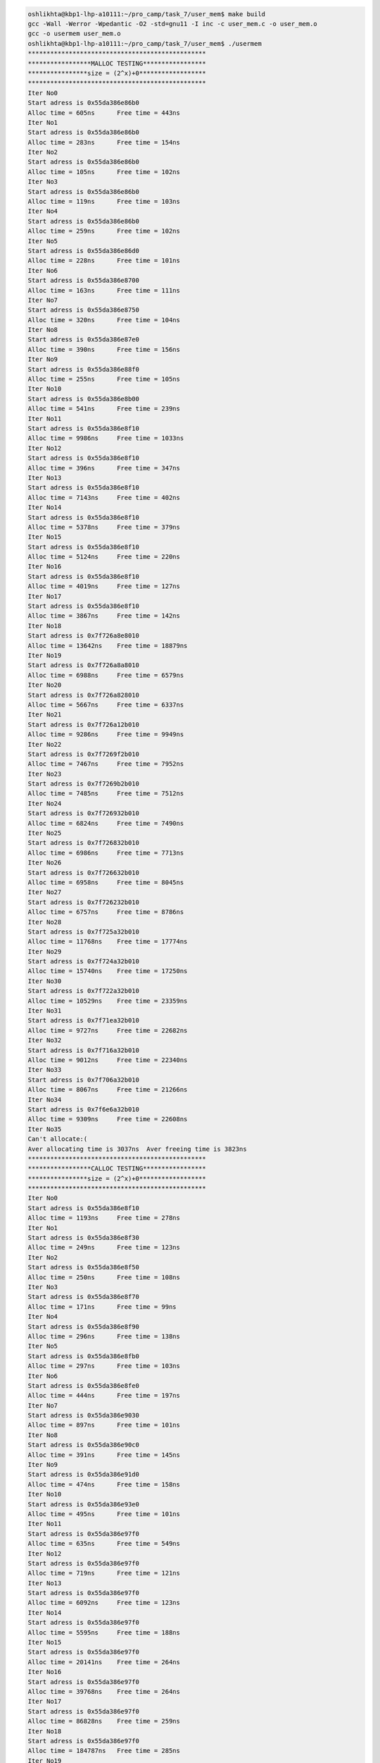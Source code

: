 
.. code-block:: bash

    oshlikhta@kbp1-lhp-a10111:~/pro_camp/task_7/user_mem$ make build                                                                                                                                                                  
    gcc -Wall -Werror -Wpedantic -O2 -std=gnu11 -I inc -c user_mem.c -o user_mem.o
    gcc -o usermem user_mem.o 
    oshlikhta@kbp1-lhp-a10111:~/pro_camp/task_7/user_mem$ ./usermem 
    ************************************************
    *****************MALLOC TESTING*****************
    ****************size = (2^x)+0******************
    ************************************************
    Iter No0
    Start adress is 0x55da386e86b0
    Alloc time = 605ns      Free time = 443ns
    Iter No1
    Start adress is 0x55da386e86b0
    Alloc time = 283ns      Free time = 154ns
    Iter No2
    Start adress is 0x55da386e86b0
    Alloc time = 105ns      Free time = 102ns
    Iter No3
    Start adress is 0x55da386e86b0
    Alloc time = 119ns      Free time = 103ns
    Iter No4
    Start adress is 0x55da386e86b0
    Alloc time = 259ns      Free time = 102ns
    Iter No5
    Start adress is 0x55da386e86d0
    Alloc time = 228ns      Free time = 101ns
    Iter No6
    Start adress is 0x55da386e8700
    Alloc time = 163ns      Free time = 111ns
    Iter No7
    Start adress is 0x55da386e8750
    Alloc time = 320ns      Free time = 104ns
    Iter No8
    Start adress is 0x55da386e87e0
    Alloc time = 390ns      Free time = 156ns
    Iter No9
    Start adress is 0x55da386e88f0
    Alloc time = 255ns      Free time = 105ns
    Iter No10
    Start adress is 0x55da386e8b00
    Alloc time = 541ns      Free time = 239ns
    Iter No11
    Start adress is 0x55da386e8f10
    Alloc time = 9986ns     Free time = 1033ns
    Iter No12
    Start adress is 0x55da386e8f10
    Alloc time = 396ns      Free time = 347ns
    Iter No13
    Start adress is 0x55da386e8f10
    Alloc time = 7143ns     Free time = 402ns
    Iter No14
    Start adress is 0x55da386e8f10
    Alloc time = 5378ns     Free time = 379ns
    Iter No15
    Start adress is 0x55da386e8f10
    Alloc time = 5124ns     Free time = 220ns
    Iter No16
    Start adress is 0x55da386e8f10
    Alloc time = 4019ns     Free time = 127ns
    Iter No17
    Start adress is 0x55da386e8f10
    Alloc time = 3867ns     Free time = 142ns
    Iter No18
    Start adress is 0x7f726a8e8010
    Alloc time = 13642ns    Free time = 18879ns
    Iter No19
    Start adress is 0x7f726a8a8010
    Alloc time = 6988ns     Free time = 6579ns
    Iter No20
    Start adress is 0x7f726a828010
    Alloc time = 5667ns     Free time = 6337ns
    Iter No21
    Start adress is 0x7f726a12b010
    Alloc time = 9286ns     Free time = 9949ns
    Iter No22
    Start adress is 0x7f7269f2b010
    Alloc time = 7467ns     Free time = 7952ns
    Iter No23
    Start adress is 0x7f7269b2b010
    Alloc time = 7485ns     Free time = 7512ns
    Iter No24
    Start adress is 0x7f726932b010
    Alloc time = 6824ns     Free time = 7490ns
    Iter No25
    Start adress is 0x7f726832b010
    Alloc time = 6986ns     Free time = 7713ns
    Iter No26
    Start adress is 0x7f726632b010
    Alloc time = 6958ns     Free time = 8045ns
    Iter No27
    Start adress is 0x7f726232b010
    Alloc time = 6757ns     Free time = 8786ns
    Iter No28
    Start adress is 0x7f725a32b010
    Alloc time = 11768ns    Free time = 17774ns
    Iter No29
    Start adress is 0x7f724a32b010
    Alloc time = 15740ns    Free time = 17250ns
    Iter No30
    Start adress is 0x7f722a32b010
    Alloc time = 10529ns    Free time = 23359ns
    Iter No31
    Start adress is 0x7f71ea32b010
    Alloc time = 9727ns     Free time = 22682ns
    Iter No32
    Start adress is 0x7f716a32b010
    Alloc time = 9012ns     Free time = 22340ns
    Iter No33
    Start adress is 0x7f706a32b010
    Alloc time = 8067ns     Free time = 21266ns
    Iter No34
    Start adress is 0x7f6e6a32b010
    Alloc time = 9309ns     Free time = 22608ns
    Iter No35
    Can't allocate:(
    Aver allocating time is 3037ns  Aver freeing time is 3823ns
    ************************************************
    *****************CALLOC TESTING*****************
    ****************size = (2^x)+0******************
    ************************************************
    Iter No0
    Start adress is 0x55da386e8f10
    Alloc time = 1193ns     Free time = 278ns
    Iter No1
    Start adress is 0x55da386e8f30
    Alloc time = 249ns      Free time = 123ns
    Iter No2
    Start adress is 0x55da386e8f50
    Alloc time = 250ns      Free time = 108ns
    Iter No3
    Start adress is 0x55da386e8f70
    Alloc time = 171ns      Free time = 99ns
    Iter No4
    Start adress is 0x55da386e8f90
    Alloc time = 296ns      Free time = 138ns
    Iter No5
    Start adress is 0x55da386e8fb0
    Alloc time = 297ns      Free time = 103ns
    Iter No6
    Start adress is 0x55da386e8fe0
    Alloc time = 444ns      Free time = 197ns
    Iter No7
    Start adress is 0x55da386e9030
    Alloc time = 897ns      Free time = 101ns
    Iter No8
    Start adress is 0x55da386e90c0
    Alloc time = 391ns      Free time = 145ns
    Iter No9
    Start adress is 0x55da386e91d0
    Alloc time = 474ns      Free time = 158ns
    Iter No10
    Start adress is 0x55da386e93e0
    Alloc time = 495ns      Free time = 101ns
    Iter No11
    Start adress is 0x55da386e97f0
    Alloc time = 635ns      Free time = 549ns
    Iter No12
    Start adress is 0x55da386e97f0
    Alloc time = 719ns      Free time = 121ns
    Iter No13
    Start adress is 0x55da386e97f0
    Alloc time = 6092ns     Free time = 123ns
    Iter No14
    Start adress is 0x55da386e97f0
    Alloc time = 5595ns     Free time = 188ns
    Iter No15
    Start adress is 0x55da386e97f0
    Alloc time = 20141ns    Free time = 264ns
    Iter No16
    Start adress is 0x55da386e97f0
    Alloc time = 39768ns    Free time = 264ns
    Iter No17
    Start adress is 0x55da386e97f0
    Alloc time = 86828ns    Free time = 259ns
    Iter No18
    Start adress is 0x55da386e97f0
    Alloc time = 184787ns   Free time = 285ns
    Iter No19
    Start adress is 0x55da386e97f0
    Alloc time = 49129ns    Free time = 296ns
    Iter No20
    Start adress is 0x55da386e97f0
    Alloc time = 522812ns   Free time = 304ns
    Iter No21
    Start adress is 0x55da386e97f0
    Alloc time = 755563ns   Free time = 379ns
    Iter No22
    Start adress is 0x55da386e97f0
    Alloc time = 1424759ns  Free time = 274ns
    Iter No23
    Start adress is 0x55da386e97f0
    Alloc time = 2848130ns  Free time = 595ns
    Iter No24
    Start adress is 0x55da386e97f0
    Alloc time = 5688293ns  Free time = 605ns
    Iter No25
    Start adress is 0x7f726832b010
    Alloc time = 23816ns    Free time = 21348ns
    Iter No26
    Start adress is 0x7f726632b010
    Alloc time = 7948ns     Free time = 9389ns
    Iter No27
    Start adress is 0x7f726232b010
    Alloc time = 7173ns     Free time = 8946ns
    Iter No28
    Start adress is 0x7f725a32b010
    Alloc time = 7231ns     Free time = 12318ns
    Iter No29
    Start adress is 0x7f724a32b010
    Alloc time = 11210ns    Free time = 15863ns
    Iter No30
    Start adress is 0x7f722a32b010
    Alloc time = 13363ns    Free time = 23214ns
    Iter No31
    Start adress is 0x7f71ea32b010
    Alloc time = 13455ns    Free time = 25643ns
    Iter No32
    Start adress is 0x7f716a32b010
    Alloc time = 12600ns    Free time = 24615ns
    Iter No33
    Start adress is 0x7f706a32b010
    Alloc time = 8625ns     Free time = 21592ns
    Iter No34
    Start adress is 0x7f6e6a32b010
    Alloc time = 7645ns     Free time = 21546ns
    Iter No35
    Can't allocate:(
    Aver allocating time is 186531ns        Aver freeing time is 3024ns
    ************************************************
    *****************MALLOC TESTING*****************
    ****************size = (2^x)+1******************
    ************************************************
    Iter No0
    Start adress is 0x55da386e8f70
    Alloc time = 322ns      Free time = 163ns
    Iter No1
    Start adress is 0x55da386e8f70
    Alloc time = 208ns      Free time = 169ns
    Iter No2
    Start adress is 0x55da386e8f70
    Alloc time = 203ns      Free time = 99ns
    Iter No3
    Start adress is 0x55da386e8f70
    Alloc time = 179ns      Free time = 98ns
    Iter No4
    Start adress is 0x55da386e8f70
    Alloc time = 309ns      Free time = 102ns
    Iter No5
    Start adress is 0x55da386e8fb0
    Alloc time = 179ns      Free time = 104ns
    Iter No6
    Start adress is 0x55da386e8fe0
    Alloc time = 125ns      Free time = 103ns
    Iter No7
    Start adress is 0x55da386e9030
    Alloc time = 195ns      Free time = 102ns
    Iter No8
    Start adress is 0x55da386e90c0
    Alloc time = 143ns      Free time = 104ns
    Iter No9
    Start adress is 0x55da386e91d0
    Alloc time = 143ns      Free time = 103ns
    Iter No10
    Start adress is 0x55da386e93e0
    Alloc time = 300ns      Free time = 104ns
    Iter No11
    Start adress is 0x55da386e97f0
    Alloc time = 1498ns     Free time = 282ns
    Iter No12
    Start adress is 0x55da386e97f0
    Alloc time = 357ns      Free time = 117ns
    Iter No13
    Start adress is 0x55da386e97f0
    Alloc time = 435ns      Free time = 263ns
    Iter No14
    Start adress is 0x55da386e97f0
    Alloc time = 412ns      Free time = 167ns
    Iter No15
    Start adress is 0x55da386e97f0
    Alloc time = 408ns      Free time = 125ns
    Iter No16
    Start adress is 0x55da386e97f0
    Alloc time = 264ns      Free time = 120ns
    Iter No17
    Start adress is 0x55da386e97f0
    Alloc time = 305ns      Free time = 118ns
    Iter No18
    Start adress is 0x55da386e97f0
    Alloc time = 323ns      Free time = 115ns
    Iter No19
    Start adress is 0x55da386e97f0
    Alloc time = 230ns      Free time = 115ns
    Iter No20
    Start adress is 0x55da386e97f0
    Alloc time = 218ns      Free time = 115ns
    Iter No21
    Start adress is 0x55da386e97f0
    Alloc time = 430ns      Free time = 120ns
    Iter No22
    Start adress is 0x55da386e97f0
    Alloc time = 283ns      Free time = 236ns
    Iter No23
    Start adress is 0x55da386e97f0
    Alloc time = 249ns      Free time = 122ns
    Iter No24
    Start adress is 0x55da386e97f0
    Alloc time = 358ns      Free time = 199ns
    Iter No25
    Start adress is 0x7f726832b010
    Alloc time = 12011ns    Free time = 10309ns
    Iter No26
    Start adress is 0x7f726632b010
    Alloc time = 10843ns    Free time = 9781ns
    Iter No27
    Start adress is 0x7f726232b010
    Alloc time = 7368ns     Free time = 9027ns
    Iter No28
    Start adress is 0x7f725a32b010
    Alloc time = 6801ns     Free time = 10532ns
    Iter No29
    Start adress is 0x7f724a32b010
    Alloc time = 6946ns     Free time = 13870ns
    Iter No30
    Start adress is 0x7f722a32b010
    Alloc time = 7935ns     Free time = 21585ns
    Iter No31
    Start adress is 0x7f71ea32b010
    Alloc time = 7970ns     Free time = 21280ns
    Iter No32
    Start adress is 0x7f716a32b010
    Alloc time = 13320ns    Free time = 24270ns
    Iter No33
    Start adress is 0x7f706a32b010
    Alloc time = 7932ns     Free time = 21910ns
    Iter No34
    Start adress is 0x7f6e6a32b010
    Alloc time = 8017ns     Free time = 21297ns
    Iter No35
    Can't allocate:(
    Aver allocating time is 1543ns  Aver freeing time is 2655ns
    ************************************************
    *****************CALLOC TESTING*****************
    ****************size = (2^x)+1******************
    ************************************************
    Iter No0
    Start adress is 0x55da386e8260
    Alloc time = 853ns      Free time = 202ns
    Iter No1
    Start adress is 0x55da386e97f0
    Alloc time = 557ns      Free time = 148ns
    Iter No2
    Start adress is 0x55da386e9810
    Alloc time = 380ns      Free time = 309ns
    Iter No3
    Start adress is 0x55da386e9810
    Alloc time = 478ns      Free time = 233ns
    Iter No4
    Start adress is 0x55da386e9810
    Alloc time = 457ns      Free time = 219ns
    Iter No5
    Start adress is 0x55da386e9830
    Alloc time = 595ns      Free time = 286ns
    Iter No6
    Start adress is 0x55da386e9860
    Alloc time = 420ns      Free time = 236ns
    Iter No7
    Start adress is 0x55da386e98b0
    Alloc time = 1038ns     Free time = 174ns
    Iter No8
    Start adress is 0x55da386e9940
    Alloc time = 677ns      Free time = 186ns
    Iter No9
    Start adress is 0x55da386e9a50
    Alloc time = 571ns      Free time = 260ns
    Iter No10
    Start adress is 0x55da386e9c60
    Alloc time = 1311ns     Free time = 113ns
    Iter No11
    Start adress is 0x55da386ea070
    Alloc time = 634ns      Free time = 246ns
    Iter No12
    Start adress is 0x55da386ea070
    Alloc time = 848ns      Free time = 176ns
    Iter No13
    Start adress is 0x55da386ea070
    Alloc time = 1449ns     Free time = 187ns
    Iter No14
    Start adress is 0x55da386ea070
    Alloc time = 2024ns     Free time = 181ns
    Iter No15
    Start adress is 0x55da386ea070
    Alloc time = 3637ns     Free time = 198ns
    Iter No16
    Start adress is 0x55da386ea070
    Alloc time = 8598ns     Free time = 175ns
    Iter No17
    Start adress is 0x55da386ea070
    Alloc time = 16735ns    Free time = 140ns
    Iter No18
    Start adress is 0x55da386ea070
    Alloc time = 35000ns    Free time = 182ns
    Iter No19
    Start adress is 0x55da386ea070
    Alloc time = 65441ns    Free time = 175ns
    Iter No20
    Start adress is 0x55da386ea070
    Alloc time = 138779ns   Free time = 153ns
    Iter No21
    Start adress is 0x55da386ea070
    Alloc time = 267413ns   Free time = 145ns
    Iter No22
    Start adress is 0x55da386ea070
    Alloc time = 569569ns   Free time = 244ns
    Iter No23
    Start adress is 0x55da386ea070
    Alloc time = 1252329ns  Free time = 619ns
    Iter No24
    Start adress is 0x55da386ea070
    Alloc time = 12690595ns Free time = 858ns
    Iter No25
    Start adress is 0x7f726832b010
    Alloc time = 22497ns    Free time = 35295ns
    Iter No26
    Start adress is 0x7f726632b010
    Alloc time = 10502ns    Free time = 10393ns
    Iter No27
    Start adress is 0x7f726232b010
    Alloc time = 9991ns     Free time = 9548ns
    Iter No28
    Start adress is 0x7f725a32b010
    Alloc time = 6490ns     Free time = 7815ns
    Iter No29
    Start adress is 0x7f724a32b010
    Alloc time = 7304ns     Free time = 13522ns
    Iter No30
    Start adress is 0x7f722a32b010
    Alloc time = 9814ns     Free time = 22757ns
    Iter No31
    Start adress is 0x7f71ea32b010
    Alloc time = 6229ns     Free time = 14941ns
    Iter No32
    Start adress is 0x7f716a32b010
    Alloc time = 5457ns     Free time = 14139ns
    Iter No33
    Start adress is 0x7f706a32b010
    Alloc time = 4822ns     Free time = 14107ns
    Iter No34
    Start adress is 0x7f6e6a32b010
    Alloc time = 4940ns     Free time = 14118ns
    Iter No35
    Can't allocate:(
    Aver allocating time is 240451ns        Aver freeing time is 2582ns
    ************************************************
    *****************ALLOCA TESTING*****************
    ****************size = (2^x)+0******************
    ************************************************
    Iter No0
    Start adress is 0x7fffb2149340
    Alloc time = 139ns      Free time = 0ns
    Iter No1
    Start adress is 0x7fffb2149330
    Alloc time = 74ns       Free time = 0ns
    Iter No2
    Start adress is 0x7fffb2149330
    Alloc time = 71ns       Free time = 0ns
    Iter No3
    Start adress is 0x7fffb2149330
    Alloc time = 71ns       Free time = 0ns
    Iter No4
    Start adress is 0x7fffb2149330
    Alloc time = 53ns       Free time = 0ns
    Iter No5
    Start adress is 0x7fffb2149320
    Alloc time = 53ns       Free time = 0ns
    Iter No6
    Start adress is 0x7fffb2149300
    Alloc time = 53ns       Free time = 0ns
    Iter No7
    Start adress is 0x7fffb21492c0
    Alloc time = 57ns       Free time = 0ns
    Iter No8
    Start adress is 0x7fffb2149240
    Alloc time = 54ns       Free time = 0ns
    Iter No9
    Start adress is 0x7fffb2149140
    Alloc time = 54ns       Free time = 0ns
    Iter No10
    Start adress is 0x7fffb2148f40
    Alloc time = 53ns       Free time = 0ns
    Iter No11
    Start adress is 0x7fffb2148b40
    Alloc time = 54ns       Free time = 0ns
    Iter No12
    Start adress is 0x7fffb2148340
    Alloc time = 60ns       Free time = 0ns
    Iter No13
    Start adress is 0x7fffb2147340
    Alloc time = 5153ns     Free time = 0ns
    Iter No14
    Start adress is 0x7fffb2145340
    Alloc time = 2554ns     Free time = 0ns
    Iter No15
    Start adress is 0x7fffb2141340
    Alloc time = 4066ns     Free time = 0ns
    Iter No16
    Start adress is 0x7fffb2139340
    Alloc time = 3576ns     Free time = 0ns
    Iter No17
    Start adress is 0x7fffb2129340
    Alloc time = 5675ns     Free time = 0ns
    Iter No18
    Start adress is 0x7fffb2109340
    Alloc time = 3462ns     Free time = 0ns
    Iter No19
    Start adress is 0x7fffb20c9340
    Alloc time = 3277ns     Free time = 0ns
    Iter No20
    Start adress is 0x7fffb2049340
    Alloc time = 3231ns     Free time = 0ns
    Iter No21
    Start adress is 0x7fffb1f49340
    Alloc time = 4879ns     Free time = 0ns
    Iter No22
    Start adress is 0x7fffb1d49340
    Alloc time = 3527ns     Free time = 0ns
    Iter No23
    Segmentation fault (core dumped)
    oshlikhta@kbp1-lhp-a10111:~/pro_camp/task_7/user_mem$ 
